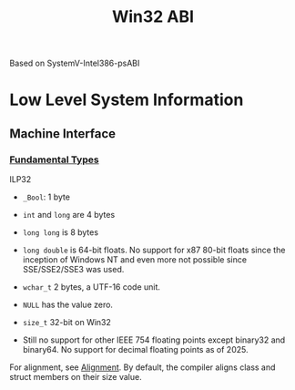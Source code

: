 #+title: Win32 ABI

Based on SystemV-Intel386-psABI

* Low Level System Information

** Machine Interface

*** [[https://learn.microsoft.com/en-us/cpp/cpp/data-type-ranges?view=msvc-170][Fundamental Types]]

ILP32

- =_Bool=: 1 byte

- =int= and =long= are 4 bytes

- =long long= is 8 bytes

- =long double= is 64-bit floats. No support for x87 80-bit floats since the inception of
  Windows NT and even more not possible since SSE/SSE2/SSE3 was used.

- =wchar_t= 2 bytes, a UTF-16 code unit.

- =NULL= has the value zero.

- =size_t= 32-bit on Win32

- Still no support for other IEEE 754 floating points except binary32 and
  binary64. No support for decimal floating points as of 2025.

For alignment, see [[https://learn.microsoft.com/en-us/cpp/cpp/alignment-cpp-declarations?view=msvc-170][Alignment]]. By default, the compiler aligns class and struct
members on their size value.
